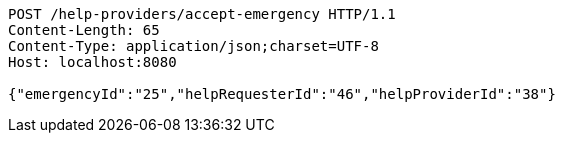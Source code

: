 [source,http,options="nowrap"]
----
POST /help-providers/accept-emergency HTTP/1.1
Content-Length: 65
Content-Type: application/json;charset=UTF-8
Host: localhost:8080

{"emergencyId":"25","helpRequesterId":"46","helpProviderId":"38"}
----
